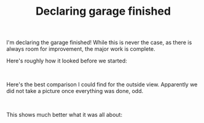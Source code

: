 #+layout: post
#+title: Declaring garage finished
#+tags: cobra garage
#+status: publish
#+type: post
#+published: true

#+BEGIN_HTML

<p>I'm declaring the garage finished! While this is never the case, as there is always room for improvement, the major work is complete.</p>
<p>Here's roughly how it looked before we started:</p>
<p style="text-align: center"><span style="color: #0000EE"><span style="color: #333333"><a href="http://www.flickr.com/photos/96151162@N00/2669984941/"><img src="http://farm4.static.flickr.com/3194/2669984941_a7bbc7dc05.jpg" class="flickr" alt="" /></a></span><br /></span></p>
<p>Here's the best comparison I could find for the outside view. Apparently we did not take a picture once everything was done, odd.</p>
<p style="text-align: center"><a href="http://www.flickr.com/photos/96151162@N00/2669984463/"><img src="http://farm4.static.flickr.com/3084/2669984463_7acf7072bf.jpg" class="flickr" alt="" /></a><br /></p>
<p>This shows much better what it was all about:</p>
<p style="text-align: center"><a href="http://www.flickr.com/photos/96151162@N00/2670809162/"><img src="http://farm4.static.flickr.com/3296/2670809162_18ba7d54f3.jpg" class="flickr" alt="" /></a></p>
<p style="text-align: center"><a href="http://www.flickr.com/photos/96151162@N00/2669989053/"><img src="http://farm4.static.flickr.com/3202/2669989053_f1a16f6340.jpg" class="flickr" alt="" /></a><br /></p>

#+END_HTML
